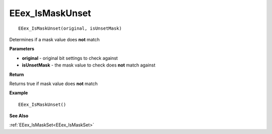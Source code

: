 .. _EEex_IsMaskUnset:

===================================
EEex_IsMaskUnset 
===================================

::

   EEex_IsMaskUnset(original, isUnsetMask)

Determines if a mask value does **not** match

**Parameters**

* **original** - original bit settings to check against
* **isUnsetMask** - the mask value to check does **not** match against

**Return**

Returns true if mask value does **not** match

**Example**

::

   EEex_IsMaskUnset()

**See Also**

:ref:`EEex_IsMaskSet<EEex_IsMaskSet>` 


